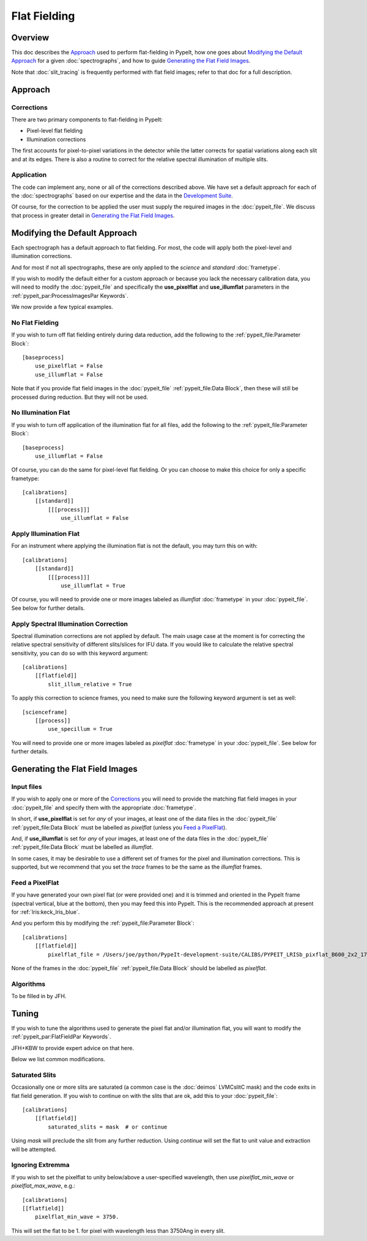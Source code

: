 
.. _flat_fielding:

=============
Flat Fielding
=============

Overview
========

This doc describes the `Approach`_ used to perform flat-fielding
in PypeIt, how one goes about `Modifying the Default Approach`_
for a given :doc:`spectrographs`, and
how to guide `Generating the Flat Field Images`_.

Note that :doc:`slit_tracing` is frequently performed with
flat field images; refer to that doc for a full description.

Approach
========

Corrections
-----------

There are two primary components to flat-fielding in PypeIt:

- Pixel-level flat fielding
- Illumination corrections

The first accounts for pixel-to-pixel variations in the detector
while the latter corrects for spatial variations along each slit
and at its edges. There is also a routine to correct for the
relative spectral illumination of multiple slits.

Application
-----------

The code can implement any, none or all of the corrections
described above.  We have set a default approach for each
of the :doc:`spectrographs` based on our expertise and
the data in the `Development Suite <https://github.com/pypeit/PypeIt-development-suite>`_.

Of course, for the correction to be applied the user
must supply the required images in the :doc:`pypeit_file`.
We discuss that process in greater detail in
`Generating the Flat Field Images`_.

Modifying the Default Approach
==============================

Each spectrograph has a default approach to flat fielding.
For most, the code will apply both the pixel-level
and illumination corrections.

And for most if not all spectrographs, these are only applied
to the *science* and *standard* :doc:`frametype`.

If you wish to modify the default either for a custom approach
or because you lack the necessary calibration data, you will
need to modify the :doc:`pypeit_file` and specifically the
**use_pixelflat** and **use_illumflat** parameters in the
:ref:`pypeit_par:ProcessImagesPar Keywords`.

We now provide a few typical examples.

No Flat Fielding
----------------

If you wish to turn off flat fielding entirely during
data reduction, add the following to
the :ref:`pypeit_file:Parameter Block`::

    [baseprocess]
        use_pixelflat = False
        use_illumflat = False

Note that if you provide flat field images in the
:doc:`pypeit_file`
:ref:`pypeit_file:Data Block`,
then these will still be processed
during reduction.  But they will not be used.

No Illumination Flat
--------------------

If you wish to turn off application of the illumination
flat for all files, add the following to
the :ref:`pypeit_file:Parameter Block`::

    [baseprocess]
        use_illumflat = False

Of course, you can do the same for pixel-level flat fielding.
Or you can choose to make this choice for only a specific frametype::

    [calibrations]
        [[standard]]
            [[[process]]]
                use_illumflat = False

Apply Illumination Flat
-----------------------

For an instrument where applying the illumination flat
is not the default, you may turn this on with::

    [calibrations]
        [[standard]]
            [[[process]]]
                use_illumflat = True

Of course, you will need to provide one or more images
labeled as *illumflat* :doc:`frametype` in your :doc:`pypeit_file`.
See below for further details.

Apply Spectral Illumination Correction
--------------------------------------

Spectral illumination corrections are not applied by default.
The main usage case at the moment is for correcting the relative
spectral sensitivity of different slits/slices for IFU data. If
you would like to calculate the relative spectral sensitivity,
you can do so with this keyword argument::

    [calibrations]
        [[flatfield]]
            slit_illum_relative = True

To apply this correction to science frames, you need to make sure
the following keyword argument is set as well::

    [scienceframe]
        [[process]]
            use_specillum = True

You will need to provide one or more images labeled as *pixelflat*
:doc:`frametype` in your :doc:`pypeit_file`.
See below for further details.

Generating the Flat Field Images
================================

Input files
-----------

If you wish to apply one or more of the `Corrections`_ you will
need to provide the matching flat field images in your
:doc:`pypeit_file` and specify them with the appropriate
:doc:`frametype`.

In short, if **use_pixelflat** is set for *any* of your images,
at least one of the data files in the
:doc:`pypeit_file` :ref:`pypeit_file:Data Block` must
be labelled as *pixelflat* (unless you `Feed a PixelFlat`_).

And, if **use_illumflat** is set for *any* of your images,
at least one of the data files in the
:doc:`pypeit_file` :ref:`pypeit_file:Data Block` must
be labelled as *illumflat*.

In some cases, it may be desirable to use a different set of
frames for the pixel and illumination corrections. This is
supported, but we recommend that you set the *trace* frames
to be the same as the *illumflat* frames.

Feed a PixelFlat
----------------

If you have generated your own pixel flat (or were provided one)
and it is trimmed and oriented
in the PypeIt frame (spectral vertical, blue at the bottom),
then you may feed this into PypeIt.  This is the recommended approach
at present for :ref:`lris:keck_lris_blue`.

And you perform this by modifying the
:ref:`pypeit_file:Parameter Block`::

    [calibrations]
        [[flatfield]]
            pixelflat_file = /Users/joe/python/PypeIt-development-suite/CALIBS/PYPEIT_LRISb_pixflat_B600_2x2_17sep2009.fits.gz

None of the frames in the
:doc:`pypeit_file` :ref:`pypeit_file:Data Block`
should be labelled as *pixelflat*.

Algorithms
----------

To be filled in by JFH.

Tuning
======

If you wish to tune the algorithms used to generate the
pixel flat and/or illumination flat, you will want to
modify the :ref:`pypeit_par:FlatFieldPar Keywords`.

JFH+KBW to provide expert advice on that here.

Below we list common modifications.

Saturated Slits
---------------

Occasionally one or more slits are saturated
(a common case is the :doc:`deimos` LVMCslitC mask)
and the code exits in flat field generation.  If you
wish to continue on with the slits that are ok,
add this to your :doc:`pypeit_file`::

    [calibrations]
        [[flatfield]]
            saturated_slits = mask  # or continue

Using *mask* will preclude the slit from any further
reduction.  Using *continue* will set the flat to unit value
and extraction will be attempted.


Ignoring Extremma
-----------------

If you wish to set the pixelflat to unity below/above a 
user-specified wavelength, then use *pixelflat_min_wave* or
*pixelflat_max_wave*, e.g.::

    [calibrations]
    [[flatfield]]
        pixelflat_min_wave = 3750.

This will set the flat to be 1. for pixel with wavelength
less than 3750Ang in every slit.
